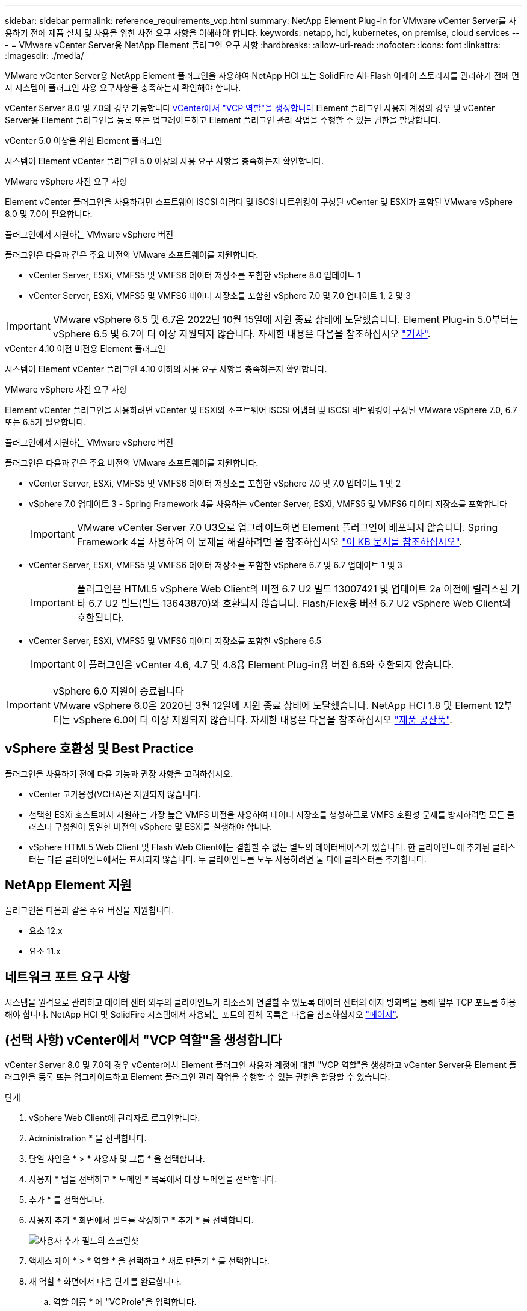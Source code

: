 ---
sidebar: sidebar 
permalink: reference_requirements_vcp.html 
summary: NetApp Element Plug-in for VMware vCenter Server를 사용하기 전에 제품 설치 및 사용을 위한 사전 요구 사항을 이해해야 합니다. 
keywords: netapp, hci, kubernetes, on premise, cloud services 
---
= VMware vCenter Server용 NetApp Element 플러그인 요구 사항
:hardbreaks:
:allow-uri-read: 
:nofooter: 
:icons: font
:linkattrs: 
:imagesdir: ./media/


[role="lead"]
VMware vCenter Server용 NetApp Element 플러그인을 사용하여 NetApp HCI 또는 SolidFire All-Flash 어레이 스토리지를 관리하기 전에 먼저 시스템이 플러그인 사용 요구사항을 충족하는지 확인해야 합니다.

vCenter Server 8.0 및 7.0의 경우 가능합니다 <<create_vcp_role,vCenter에서 "VCP 역할"을 생성합니다>> Element 플러그인 사용자 계정의 경우 및 vCenter Server용 Element 플러그인을 등록 또는 업그레이드하고 Element 플러그인 관리 작업을 수행할 수 있는 권한을 할당합니다.

[role="tabbed-block"]
====
.vCenter 5.0 이상을 위한 Element 플러그인
--
시스템이 Element vCenter 플러그인 5.0 이상의 사용 요구 사항을 충족하는지 확인합니다.

.VMware vSphere 사전 요구 사항
Element vCenter 플러그인을 사용하려면 소프트웨어 iSCSI 어댑터 및 iSCSI 네트워킹이 구성된 vCenter 및 ESXi가 포함된 VMware vSphere 8.0 및 7.0이 필요합니다.

.플러그인에서 지원하는 VMware vSphere 버전
플러그인은 다음과 같은 주요 버전의 VMware 소프트웨어를 지원합니다.

* vCenter Server, ESXi, VMFS5 및 VMFS6 데이터 저장소를 포함한 vSphere 8.0 업데이트 1
* vCenter Server, ESXi, VMFS5 및 VMFS6 데이터 저장소를 포함한 vSphere 7.0 및 7.0 업데이트 1, 2 및 3



IMPORTANT: VMware vSphere 6.5 및 6.7은 2022년 10월 15일에 지원 종료 상태에 도달했습니다. Element Plug-in 5.0부터는 vSphere 6.5 및 6.7이 더 이상 지원되지 않습니다. 자세한 내용은 다음을 참조하십시오 https://core.vmware.com/blog/reminder-vsphere-6567-end-general-support["기사"^].

--
.vCenter 4.10 이전 버전용 Element 플러그인
--
시스템이 Element vCenter 플러그인 4.10 이하의 사용 요구 사항을 충족하는지 확인합니다.

.VMware vSphere 사전 요구 사항
Element vCenter 플러그인을 사용하려면 vCenter 및 ESXi와 소프트웨어 iSCSI 어댑터 및 iSCSI 네트워킹이 구성된 VMware vSphere 7.0, 6.7 또는 6.5가 필요합니다.

.플러그인에서 지원하는 VMware vSphere 버전
플러그인은 다음과 같은 주요 버전의 VMware 소프트웨어를 지원합니다.

* vCenter Server, ESXi, VMFS5 및 VMFS6 데이터 저장소를 포함한 vSphere 7.0 및 7.0 업데이트 1 및 2
* vSphere 7.0 업데이트 3 - Spring Framework 4를 사용하는 vCenter Server, ESXi, VMFS5 및 VMFS6 데이터 저장소를 포함합니다
+

IMPORTANT: VMware vCenter Server 7.0 U3으로 업그레이드하면 Element 플러그인이 배포되지 않습니다. Spring Framework 4를 사용하여 이 문제를 해결하려면 을 참조하십시오 https://kb.netapp.com/Advice_and_Troubleshooting/Hybrid_Cloud_Infrastructure/NetApp_HCI/vCenter_plug-in_deployment_fails_after_upgrading_vCenter_to_version_7.0_U3["이 KB 문서를 참조하십시오"^].

* vCenter Server, ESXi, VMFS5 및 VMFS6 데이터 저장소를 포함한 vSphere 6.7 및 6.7 업데이트 1 및 3
+

IMPORTANT: 플러그인은 HTML5 vSphere Web Client의 버전 6.7 U2 빌드 13007421 및 업데이트 2a 이전에 릴리스된 기타 6.7 U2 빌드(빌드 13643870)와 호환되지 않습니다. Flash/Flex용 버전 6.7 U2 vSphere Web Client와 호환됩니다.

* vCenter Server, ESXi, VMFS5 및 VMFS6 데이터 저장소를 포함한 vSphere 6.5
+

IMPORTANT: 이 플러그인은 vCenter 4.6, 4.7 및 4.8용 Element Plug-in용 버전 6.5와 호환되지 않습니다.



.vSphere 6.0 지원이 종료됩니다

IMPORTANT: VMware vSphere 6.0은 2020년 3월 12일에 지원 종료 상태에 도달했습니다. NetApp HCI 1.8 및 Element 12부터는 vSphere 6.0이 더 이상 지원되지 않습니다. 자세한 내용은 다음을 참조하십시오 https://mysupport.netapp.com/info/communications/ECMLP2863840.html["제품 공산품"].

--
====


== vSphere 호환성 및 Best Practice

플러그인을 사용하기 전에 다음 기능과 권장 사항을 고려하십시오.

* vCenter 고가용성(VCHA)은 지원되지 않습니다.
* 선택한 ESXi 호스트에서 지원하는 가장 높은 VMFS 버전을 사용하여 데이터 저장소를 생성하므로 VMFS 호환성 문제를 방지하려면 모든 클러스터 구성원이 동일한 버전의 vSphere 및 ESXi를 실행해야 합니다.
* vSphere HTML5 Web Client 및 Flash Web Client에는 결합할 수 없는 별도의 데이터베이스가 있습니다. 한 클라이언트에 추가된 클러스터는 다른 클라이언트에서는 표시되지 않습니다. 두 클라이언트를 모두 사용하려면 둘 다에 클러스터를 추가합니다.




== NetApp Element 지원

플러그인은 다음과 같은 주요 버전을 지원합니다.

* 요소 12.x
* 요소 11.x




== 네트워크 포트 요구 사항

시스템을 원격으로 관리하고 데이터 센터 외부의 클라이언트가 리소스에 연결할 수 있도록 데이터 센터의 에지 방화벽을 통해 일부 TCP 포트를 허용해야 합니다. NetApp HCI 및 SolidFire 시스템에서 사용되는 포트의 전체 목록은 다음을 참조하십시오 link:https://docs.netapp.com/us-en/hci/docs/hci_prereqs_required_network_ports.html["페이지"].



== (선택 사항) vCenter에서 "VCP 역할"을 생성합니다

vCenter Server 8.0 및 7.0의 경우 vCenter에서 Element 플러그인 사용자 계정에 대한 "VCP 역할"을 생성하고 vCenter Server용 Element 플러그인을 등록 또는 업그레이드하고 Element 플러그인 관리 작업을 수행할 수 있는 권한을 할당할 수 있습니다.

.단계
. vSphere Web Client에 관리자로 로그인합니다.
. Administration * 을 선택합니다.
. 단일 사인온 * > * 사용자 및 그룹 * 을 선택합니다.
. 사용자 * 탭을 선택하고 * 도메인 * 목록에서 대상 도메인을 선택합니다.
. 추가 * 를 선택합니다.
. 사용자 추가 * 화면에서 필드를 작성하고 * 추가 * 를 선택합니다.
+
image:vcp_add_user.PNG["사용자 추가 필드의 스크린샷"]

. 액세스 제어 * > * 역할 * 을 선택하고 * 새로 만들기 * 를 선택합니다.
. 새 역할 * 화면에서 다음 단계를 완료합니다.
+
.. 역할 이름 * 에 "VCProle"을 입력합니다.
.. 설명을 기입합니다.
.. Show * 목록에서 vCenter Server 버전에 대한 권한을 선택합니다.
+
... vCenter Server 8.0에 대한 권한을 선택합니다.
+
**** 암호화 작업 > VM 등록 을 선택합니다
**** 데이터 저장소 > 모두 선택 을 클릭합니다
**** 확장 > 모두 선택 을 누릅니다
**** 호스트 > 구성 > 설정 변경 을 클릭합니다
**** 호스트 > 구성 > 연결 을 선택합니다
**** 호스트 > 구성 > 유지 관리 를 선택합니다
**** 호스트 > 구성 > 스토리지 파티션 구성
**** 호스트 > 구성 > 시스템 관리 를 선택합니다
**** 호스트 > 구성 > 시스템 리소스 를 선택합니다
**** Privilege.Task.Update.Task.Update.label>Privilege.Task.Update.Task.Update.label
**** 작업 > 모두 선택 을 누릅니다
**** 가상 머신 > 인벤토리 편집 > 등록 을 클릭합니다
**** VM 스토리지 정책 > VM 스토리지 정책 보기 권한 > VM 스토리지 정책 보기


... vCenter Server 7.x에 대한 권한을 선택합니다.
+
**** 암호화 작업 > VM 등록 을 선택합니다
**** 데이터 저장소 > 모두 선택 을 클릭합니다
**** 확장 > 모두 선택 을 누릅니다
**** 호스트 > 구성 > 설정 변경 을 클릭합니다
**** 호스트 > 구성 > 연결 을 선택합니다
**** 호스트 > 구성 > 유지 관리 를 선택합니다
**** 호스트 > 구성 > 스토리지 파티션 구성
**** 호스트 > 구성 > 시스템 관리 를 선택합니다
**** 호스트 > 구성 > 시스템 리소스 를 선택합니다
**** 플러그인 > 모두 선택 을 클릭합니다
**** 예약된 작업 > 모두 선택 을 선택합니다
**** 스토리지 보기 > 모두 선택 을 클릭합니다
**** 작업 > 모두 선택 을 누릅니다




.. Create * 를 선택합니다.


+
image:vcp_create_vcprole.PNG["새 역할 필드의 스크린샷"]

. 전역 권한 * 을 선택하고 * 추가 * 를 선택합니다.
. 권한 추가 * 화면에서 다음 단계를 완료합니다.
+
--
.. 도메인 * 목록에서 대상 도메인을 선택합니다.
.. 사용자/그룹 * 필드에 요소 플러그인 사용자 ID를 입력합니다.
.. 역할 * 목록에서 * VCProle * 을 선택합니다.
.. Propagate to Children * 을 선택하고 * OK * 를 선택합니다.


--
+
image:vcp_assign_vcprole.PNG["권한 추가 필드의 스크린샷"]

+
이제 "vcpuser" 계정을 사용하여 vSphere Web Client에 로그인할 수 있습니다.





== 자세한 내용을 확인하십시오

* https://docs.netapp.com/us-en/hci/index.html["NetApp HCI 문서"^]
* https://www.netapp.com/data-storage/solidfire/documentation["SolidFire 및 요소 리소스 페이지입니다"^]

